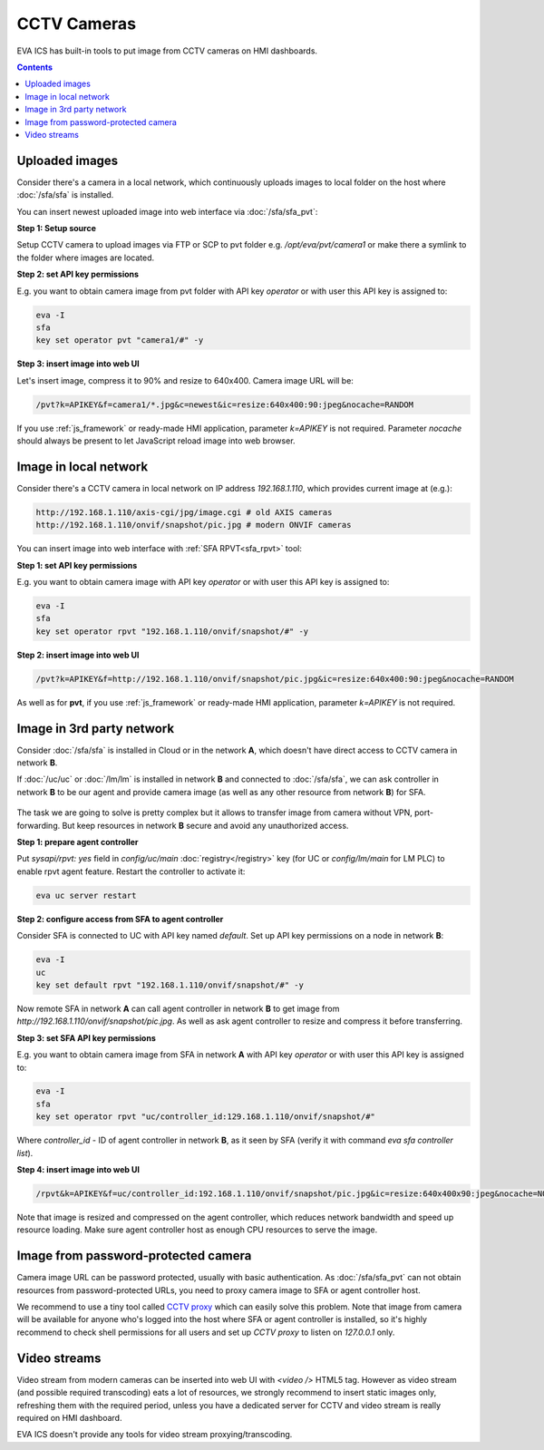 CCTV Cameras
************

EVA ICS has built-in tools to put image from CCTV cameras on HMI dashboards.

.. contents::

Uploaded images
===============

Consider there's a camera in a local network, which continuously uploads images
to local folder on the host where :doc:`/sfa/sfa` is installed.

You can insert newest uploaded image into web interface via :doc:`/sfa/sfa_pvt`:

**Step 1: Setup source**

Setup CCTV camera to upload images via FTP or SCP to pvt folder e.g.
*/opt/eva/pvt/camera1* or make there a symlink to the folder where images are
located.

**Step 2: set API key permissions**

E.g. you want to obtain camera image from pvt folder with API key *operator* or
with user this API key is assigned to:

.. code:: bash

    eva -I
    sfa
    key set operator pvt "camera1/#" -y

**Step 3: insert image into web UI**

Let's insert image, compress it to 90% and resize to 640x400. Camera image URL
will be:

.. code::

    /pvt?k=APIKEY&f=camera1/*.jpg&c=newest&ic=resize:640x400:90:jpeg&nocache=RANDOM

If you use :ref:`js_framework` or ready-made HMI application, parameter
*k=APIKEY* is not required. Parameter *nocache* should always be present to let
JavaScript reload image into web browser.

Image in local network
======================

Consider there's a CCTV camera in local network on IP address *192.168.1.110*,
which provides current image at (e.g.):

.. code::

    http://192.168.1.110/axis-cgi/jpg/image.cgi # old AXIS cameras
    http://192.168.1.110/onvif/snapshot/pic.jpg # modern ONVIF cameras

You can insert image into web interface with :ref:`SFA RPVT<sfa_rpvt>` tool:

**Step 1: set API key permissions**

E.g. you want to obtain camera image with API key *operator* or with user this
API key is assigned to:

.. code:: bash

    eva -I
    sfa
    key set operator rpvt "192.168.1.110/onvif/snapshot/#" -y

**Step 2: insert image into web UI**

.. code::

    /pvt?k=APIKEY&f=http://192.168.1.110/onvif/snapshot/pic.jpg&ic=resize:640x400:90:jpeg&nocache=RANDOM

As well as for **pvt**, if you use :ref:`js_framework` or ready-made HMI
application, parameter *k=APIKEY* is not required.

Image in 3rd party network
==========================

Consider :doc:`/sfa/sfa` is installed in Cloud or in the network **A**, which
doesn't have direct access to CCTV camera in network **B**.

If :doc:`/uc/uc` or :doc:`/lm/lm` is installed in network **B** and connected
to :doc:`/sfa/sfa`, we can ask controller in network **B** to be our agent and
provide camera image (as well as any other resource from network **B**) for
SFA.

.. figure:: cctv_agent_schema.png
    :scale: 30%
    :alt: CCTV agent schema

The task we are going to solve is pretty complex but it allows to transfer
image from camera without VPN, port-forwarding. But keep resources in network
**B** secure and avoid any unauthorized access.

**Step 1: prepare agent controller**

Put *sysapi/rpvt: yes* field in *config/uc/main* :doc:`registry</registry>` key
(for UC or *config/lm/main* for LM PLC) to enable rpvt agent feature. Restart
the controller to activate it:

.. code:: bash

    eva uc server restart

**Step 2: configure access from SFA to agent controller**

Consider SFA is connected to UC with API key named *default*. Set up API key
permissions on a node in network **B**:

.. code:: bash

    eva -I
    uc
    key set default rpvt "192.168.1.110/onvif/snapshot/#" -y

Now remote SFA in network **A** can call agent controller in network **B** to
get image from *http://192.168.1.110/onvif/snapshot/pic.jpg*. As well as ask
agent controller to resize and compress it before transferring.

**Step 3: set SFA API key permissions**

E.g. you want to obtain camera image from SFA in network **A** with API key
*operator* or with user this API key is assigned to:

.. code:: bash

    eva -I
    sfa
    key set operator rpvt "uc/controller_id:129.168.1.110/onvif/snapshot/#"

Where *controller_id* - ID of agent controller in network **B**, as it seen by
SFA (verify it with command *eva sfa controller list*).

**Step 4: insert image into web UI**

.. code::

    /rpvt&k=APIKEY&f=uc/controller_id:192.168.1.110/onvif/snapshot/pic.jpg&ic=resize:640x400x90:jpeg&nocache=NOCACHE

Note that image is resized and compressed on the agent controller, which
reduces network bandwidth and speed up resource loading. Make sure agent
controller host as enough CPU resources to serve the image.

Image from password-protected camera
====================================

Camera image URL can be password protected, usually with basic authentication.
As :doc:`/sfa/sfa_pvt` can not obtain resources from password-protected URLs,
you need to proxy camera image to SFA or agent controller host.

We recommend to use a tiny tool called `CCTV proxy
<https://pypi.org/project/cctvproxy/>`_ which can easily solve this problem.
Note that image from camera will be available for anyone who's logged into
the host where SFA or agent controller is installed, so it's highly recommend
to check shell permissions for all users and set up *CCTV proxy* to listen on
*127.0.0.1* only.

Video streams
=============

Video stream from modern cameras can be inserted into web UI with *<video />*
HTML5 tag. However as video stream (and possible required transcoding) eats a
lot of resources, we strongly recommend to insert static images only,
refreshing them with the required period, unless you have a dedicated server
for CCTV and video stream is really required on HMI dashboard.

EVA ICS doesn't provide any tools for video stream proxying/transcoding.
